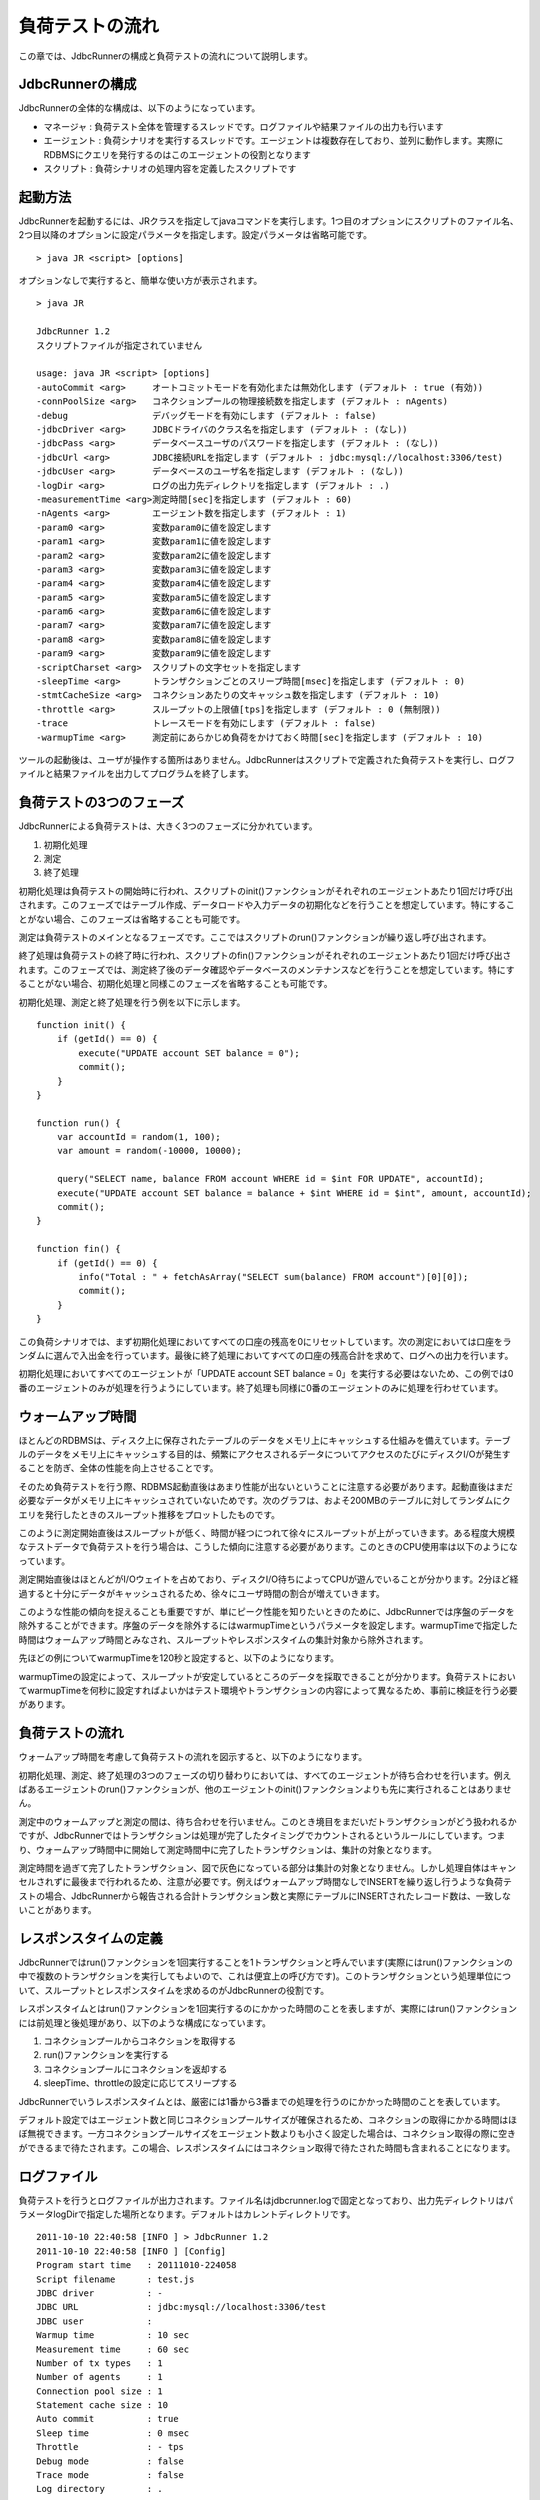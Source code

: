 負荷テストの流れ
================

この章では、JdbcRunnerの構成と負荷テストの流れについて説明します。

JdbcRunnerの構成
----------------

JdbcRunnerの全体的な構成は、以下のようになっています。

.. image:: images/architecture.png

* マネージャ : 負荷テスト全体を管理するスレッドです。ログファイルや結果ファイルの出力も行います
* エージェント : 負荷シナリオを実行するスレッドです。エージェントは複数存在しており、並列に動作します。実際にRDBMSにクエリを発行するのはこのエージェントの役割となります
* スクリプト : 負荷シナリオの処理内容を定義したスクリプトです

起動方法
--------

JdbcRunnerを起動するには、JRクラスを指定してjavaコマンドを実行します。1つ目のオプションにスクリプトのファイル名、2つ目以降のオプションに設定パラメータを指定します。設定パラメータは省略可能です。 ::

  > java JR <script> [options]

オプションなしで実行すると、簡単な使い方が表示されます。 ::

  > java JR
  
  JdbcRunner 1.2
  スクリプトファイルが指定されていません
  
  usage: java JR <script> [options]
  -autoCommit <arg>     オートコミットモードを有効化または無効化します (デフォルト : true (有効))
  -connPoolSize <arg>   コネクションプールの物理接続数を指定します (デフォルト : nAgents)
  -debug                デバッグモードを有効にします (デフォルト : false)
  -jdbcDriver <arg>     JDBCドライバのクラス名を指定します (デフォルト : (なし))
  -jdbcPass <arg>       データベースユーザのパスワードを指定します (デフォルト : (なし))
  -jdbcUrl <arg>        JDBC接続URLを指定します (デフォルト : jdbc:mysql://localhost:3306/test)
  -jdbcUser <arg>       データベースのユーザ名を指定します (デフォルト : (なし))
  -logDir <arg>         ログの出力先ディレクトリを指定します (デフォルト : .)
  -measurementTime <arg>測定時間[sec]を指定します (デフォルト : 60)
  -nAgents <arg>        エージェント数を指定します (デフォルト : 1)
  -param0 <arg>         変数param0に値を設定します
  -param1 <arg>         変数param1に値を設定します
  -param2 <arg>         変数param2に値を設定します
  -param3 <arg>         変数param3に値を設定します
  -param4 <arg>         変数param4に値を設定します
  -param5 <arg>         変数param5に値を設定します
  -param6 <arg>         変数param6に値を設定します
  -param7 <arg>         変数param7に値を設定します
  -param8 <arg>         変数param8に値を設定します
  -param9 <arg>         変数param9に値を設定します
  -scriptCharset <arg>  スクリプトの文字セットを指定します
  -sleepTime <arg>      トランザクションごとのスリープ時間[msec]を指定します (デフォルト : 0)
  -stmtCacheSize <arg>  コネクションあたりの文キャッシュ数を指定します (デフォルト : 10)
  -throttle <arg>       スループットの上限値[tps]を指定します (デフォルト : 0 (無制限))
  -trace                トレースモードを有効にします (デフォルト : false)
  -warmupTime <arg>     測定前にあらかじめ負荷をかけておく時間[sec]を指定します (デフォルト : 10)

ツールの起動後は、ユーザが操作する箇所はありません。JdbcRunnerはスクリプトで定義された負荷テストを実行し、ログファイルと結果ファイルを出力してプログラムを終了します。

負荷テストの3つのフェーズ
-------------------------

JdbcRunnerによる負荷テストは、大きく3つのフェーズに分かれています。

.. image:: images/phases.png

#. 初期化処理
#. 測定
#. 終了処理

初期化処理は負荷テストの開始時に行われ、スクリプトのinit()ファンクションがそれぞれのエージェントあたり1回だけ呼び出されます。このフェーズではテーブル作成、データロードや入力データの初期化などを行うことを想定しています。特にすることがない場合、このフェーズは省略することも可能です。

測定は負荷テストのメインとなるフェーズです。ここではスクリプトのrun()ファンクションが繰り返し呼び出されます。

終了処理は負荷テストの終了時に行われ、スクリプトのfin()ファンクションがそれぞれのエージェントあたり1回だけ呼び出されます。このフェーズでは、測定終了後のデータ確認やデータベースのメンテナンスなどを行うことを想定しています。特にすることがない場合、初期化処理と同様このフェーズを省略することも可能です。

初期化処理、測定と終了処理を行う例を以下に示します。 ::

  function init() {
      if (getId() == 0) {
          execute("UPDATE account SET balance = 0");
          commit();
      }
  }
  
  function run() {
      var accountId = random(1, 100);
      var amount = random(-10000, 10000);
      
      query("SELECT name, balance FROM account WHERE id = $int FOR UPDATE", accountId);
      execute("UPDATE account SET balance = balance + $int WHERE id = $int", amount, accountId);
      commit();
  }
  
  function fin() {
      if (getId() == 0) {
          info("Total : " + fetchAsArray("SELECT sum(balance) FROM account")[0][0]);
          commit();
      }
  }

この負荷シナリオでは、まず初期化処理においてすべての口座の残高を0にリセットしています。次の測定においては口座をランダムに選んで入出金を行っています。最後に終了処理においてすべての口座の残高合計を求めて、ログへの出力を行います。

初期化処理においてすべてのエージェントが「UPDATE account SET balance = 0」を実行する必要はないため、この例では0番のエージェントのみが処理を行うようにしています。終了処理も同様に0番のエージェントのみに処理を行わせています。

ウォームアップ時間
------------------

ほとんどのRDBMSは、ディスク上に保存されたテーブルのデータをメモリ上にキャッシュする仕組みを備えています。テーブルのデータをメモリ上にキャッシュする目的は、頻繁にアクセスされるデータについてアクセスのたびにディスクI/Oが発生することを防ぎ、全体の性能を向上させることです。

そのため負荷テストを行う際、RDBMS起動直後はあまり性能が出ないということに注意する必要があります。起動直後はまだ必要なデータがメモリ上にキャッシュされていないためです。次のグラフは、およそ200MBのテーブルに対してランダムにクエリを発行したときのスループット推移をプロットしたものです。

.. image:: images/nowarmup_throughput.png

このように測定開始直後はスループットが低く、時間が経つにつれて徐々にスループットが上がっていきます。ある程度大規模なテストデータで負荷テストを行う場合は、こうした傾向に注意する必要があります。このときのCPU使用率は以下のようになっています。

.. image:: images/nowarmup_cpu.png

測定開始直後はほとんどがI/Oウェイトを占めており、ディスクI/O待ちによってCPUが遊んでいることが分かります。2分ほど経過すると十分にデータがキャッシュされるため、徐々にユーザ時間の割合が増えていきます。

このような性能の傾向を捉えることも重要ですが、単にピーク性能を知りたいときのために、JdbcRunnerでは序盤のデータを除外することができます。序盤のデータを除外するにはwarmupTimeというパラメータを設定します。warmupTimeで指定した時間はウォームアップ時間とみなされ、スループットやレスポンスタイムの集計対象から除外されます。

先ほどの例についてwarmupTimeを120秒と設定すると、以下のようになります。

.. image:: images/warmup_throughput.png

warmupTimeの設定によって、スループットが安定しているところのデータを採取できることが分かります。負荷テストにおいてwarmupTimeを何秒に設定すればよいかはテスト環境やトランザクションの内容によって異なるため、事前に検証を行う必要があります。

負荷テストの流れ
----------------

ウォームアップ時間を考慮して負荷テストの流れを図示すると、以下のようになります。

.. image:: images/procedures.png

初期化処理、測定、終了処理の3つのフェーズの切り替わりにおいては、すべてのエージェントが待ち合わせを行います。例えばあるエージェントのrun()ファンクションが、他のエージェントのinit()ファンクションよりも先に実行されることはありません。

測定中のウォームアップと測定の間は、待ち合わせを行いません。このとき境目をまだいだトランザクションがどう扱われるかですが、JdbcRunnerではトランザクションは処理が完了したタイミングでカウントされるというルールにしています。つまり、ウォームアップ時間中に開始して測定時間中に完了したトランザクションは、集計の対象となります。

測定時間を過ぎて完了したトランザクション、図で灰色になっている部分は集計の対象となりません。しかし処理自体はキャンセルされずに最後まで行われるため、注意が必要です。例えばウォームアップ時間なしでINSERTを繰り返し行うような負荷テストの場合、JdbcRunnerから報告される合計トランザクション数と実際にテーブルにINSERTされたレコード数は、一致しないことがあります。

レスポンスタイムの定義
----------------------

JdbcRunnerではrun()ファンクションを1回実行することを1トランザクションと呼んでいます(実際にはrun()ファンクションの中で複数のトランザクションを実行してもよいので、これは便宜上の呼び方です)。このトランザクションという処理単位について、スループットとレスポンスタイムを求めるのがJdbcRunnerの役割です。

レスポンスタイムとはrun()ファンクションを1回実行するのにかかった時間のことを表しますが、実際にはrun()ファンクションには前処理と後処理があり、以下のような構成になっています。

.. image:: images/responsetime.png

#. コネクションプールからコネクションを取得する
#. run()ファンクションを実行する
#. コネクションプールにコネクションを返却する
#. sleepTime、throttleの設定に応じてスリープする

JdbcRunnerでいうレスポンスタイムとは、厳密には1番から3番までの処理を行うのにかかった時間のことを表しています。

デフォルト設定ではエージェント数と同じコネクションプールサイズが確保されるため、コネクションの取得にかかる時間はほぼ無視できます。一方コネクションプールサイズをエージェント数よりも小さく設定した場合は、コネクション取得の際に空きができるまで待たされます。この場合、レスポンスタイムにはコネクション取得で待たされた時間も含まれることになります。

ログファイル
------------

負荷テストを行うとログファイルが出力されます。ファイル名はjdbcrunner.logで固定となっており、出力先ディレクトリはパラメータlogDirで指定した場所となります。デフォルトはカレントディレクトリです。 ::

  2011-10-10 22:40:58 [INFO ] > JdbcRunner 1.2
  2011-10-10 22:40:58 [INFO ] [Config]
  Program start time   : 20111010-224058
  Script filename      : test.js
  JDBC driver          : -
  JDBC URL             : jdbc:mysql://localhost:3306/test
  JDBC user            : 
  Warmup time          : 10 sec
  Measurement time     : 60 sec
  Number of tx types   : 1
  Number of agents     : 1
  Connection pool size : 1
  Statement cache size : 10
  Auto commit          : true
  Sleep time           : 0 msec
  Throttle             : - tps
  Debug mode           : false
  Trace mode           : false
  Log directory        : .
  Parameter 0          : 0
  Parameter 1          : 0
  Parameter 2          : 0
  Parameter 3          : 0
  Parameter 4          : 0
  Parameter 5          : 0
  Parameter 6          : 0
  Parameter 7          : 0
  Parameter 8          : 0
  Parameter 9          : 0
  2011-10-10 22:40:59 [INFO ] [Warmup] -9 sec, 3038 tps, (3038 tx)
  2011-10-10 22:41:00 [INFO ] [Warmup] -8 sec, 4887 tps, (7925 tx)
  2011-10-10 22:41:01 [INFO ] [Warmup] -7 sec, 4858 tps, (12783 tx)
  2011-10-10 22:41:02 [INFO ] [Warmup] -6 sec, 4920 tps, (17703 tx)
  2011-10-10 22:41:03 [INFO ] [Warmup] -5 sec, 4932 tps, (22635 tx)
  2011-10-10 22:41:04 [INFO ] [Warmup] -4 sec, 4842 tps, (27477 tx)
  2011-10-10 22:41:05 [INFO ] [Warmup] -3 sec, 4854 tps, (32331 tx)
  2011-10-10 22:41:06 [INFO ] [Warmup] -2 sec, 4799 tps, (37130 tx)
  2011-10-10 22:41:07 [INFO ] [Warmup] -1 sec, 4789 tps, (41919 tx)
  2011-10-10 22:41:08 [INFO ] [Warmup] 0 sec, 4776 tps, (46695 tx)
  2011-10-10 22:41:09 [INFO ] [Progress] 1 sec, 4778 tps, 4778 tx
  2011-10-10 22:41:10 [INFO ] [Progress] 2 sec, 4795 tps, 9573 tx
  2011-10-10 22:41:11 [INFO ] [Progress] 3 sec, 4870 tps, 14443 tx
  2011-10-10 22:41:12 [INFO ] [Progress] 4 sec, 4823 tps, 19266 tx
  2011-10-10 22:41:13 [INFO ] [Progress] 5 sec, 4806 tps, 24072 tx
  ...
  2011-10-10 22:42:04 [INFO ] [Progress] 56 sec, 4691 tps, 267178 tx
  2011-10-10 22:42:05 [INFO ] [Progress] 57 sec, 4774 tps, 271952 tx
  2011-10-10 22:42:06 [INFO ] [Progress] 58 sec, 4771 tps, 276723 tx
  2011-10-10 22:42:07 [INFO ] [Progress] 59 sec, 4733 tps, 281456 tx
  2011-10-10 22:42:08 [INFO ] [Progress] 60 sec, 4704 tps, 286160 tx
  2011-10-10 22:42:08 [INFO ] [Total tx count] 286161 tx
  2011-10-10 22:42:08 [INFO ] [Throughput] 4769.4 tps
  2011-10-10 22:42:08 [INFO ] [Response time (minimum)] 0 msec
  2011-10-10 22:42:08 [INFO ] [Response time (50%tile)] 0 msec
  2011-10-10 22:42:08 [INFO ] [Response time (90%tile)] 0 msec
  2011-10-10 22:42:08 [INFO ] [Response time (95%tile)] 0 msec
  2011-10-10 22:42:08 [INFO ] [Response time (99%tile)] 0 msec
  2011-10-10 22:42:08 [INFO ] [Response time (maximum)] 11 msec
  2011-10-10 22:42:08 [INFO ] < JdbcRunner SUCCESS

フォーマット
^^^^^^^^^^^^

ログファイルのフォーマットは以下のようになっています。 ::

  日時                レベル  メッセージ
  2011-10-10 22:41:09 [INFO ] [Progress] 1 sec, 4778 tps, 4778 tx

* 日時 : ログイベントが発生した日時です。標準出力には時刻のみ、ログファイルには日付と時刻が出力されます
* レベル : ログの重要度を表します。重要な方からERROR、WARN、INFO、DEBUG、TRACEの5種類が定義されています
* メッセージ : ログのメッセージです

開始ログと終了ログ
^^^^^^^^^^^^^^^^^^

ツールの起動時には以下の開始ログが出力されます。開始ログにはツール名とバージョン番号が含まれます。 ::

  2011-10-10 22:40:58 [INFO ] > JdbcRunner 1.2

ツールの終了時には以下の終了ログが出力されます。「SUCCESS」はツールが正常終了したことを表しています。 ::

  2011-10-10 22:42:08 [INFO ] < JdbcRunner SUCCESS

ツールが異常終了した場合は「ERROR」と出力されます。 ::

  2011-10-10 23:33:22 [INFO ] < JdbcRunner ERROR

設定パラメータ
^^^^^^^^^^^^^^

ツールの起動時に、設定パラメータが出力されます。 ::

  2011-10-10 22:40:58 [INFO ] [Config]
  Program start time   : 20111010-224058
  Script filename      : test.js
  JDBC driver          : -
  JDBC URL             : jdbc:mysql://localhost:3306/test
  JDBC user            : 
  Warmup time          : 10 sec
  Measurement time     : 60 sec
  Number of tx types   : 1
  Number of agents     : 1
  Connection pool size : 1
  Statement cache size : 10
  Auto commit          : true
  Sleep time           : 0 msec
  Throttle             : - tps
  Debug mode           : false
  Trace mode           : false
  Log directory        : .
  Parameter 0          : 0
  Parameter 1          : 0
  Parameter 2          : 0
  Parameter 3          : 0
  Parameter 4          : 0
  Parameter 5          : 0
  Parameter 6          : 0
  Parameter 7          : 0
  Parameter 8          : 0
  Parameter 9          : 0

進捗状況
^^^^^^^^

ツールが正しく起動すればすぐに測定が開始されます。測定中は1秒おきに進捗状況が出力されます。 ::

  2011-10-10 22:40:59 [INFO ] [Warmup] -9 sec, 3038 tps, (3038 tx)
  2011-10-10 22:41:00 [INFO ] [Warmup] -8 sec, 4887 tps, (7925 tx)
  2011-10-10 22:41:01 [INFO ] [Warmup] -7 sec, 4858 tps, (12783 tx)
  2011-10-10 22:41:02 [INFO ] [Warmup] -6 sec, 4920 tps, (17703 tx)
  2011-10-10 22:41:03 [INFO ] [Warmup] -5 sec, 4932 tps, (22635 tx)
  2011-10-10 22:41:04 [INFO ] [Warmup] -4 sec, 4842 tps, (27477 tx)
  2011-10-10 22:41:05 [INFO ] [Warmup] -3 sec, 4854 tps, (32331 tx)
  2011-10-10 22:41:06 [INFO ] [Warmup] -2 sec, 4799 tps, (37130 tx)
  2011-10-10 22:41:07 [INFO ] [Warmup] -1 sec, 4789 tps, (41919 tx)
  2011-10-10 22:41:08 [INFO ] [Warmup] 0 sec, 4776 tps, (46695 tx)
  2011-10-10 22:41:09 [INFO ] [Progress] 1 sec, 4778 tps, 4778 tx
  2011-10-10 22:41:10 [INFO ] [Progress] 2 sec, 4795 tps, 9573 tx
  2011-10-10 22:41:11 [INFO ] [Progress] 3 sec, 4870 tps, 14443 tx
  2011-10-10 22:41:12 [INFO ] [Progress] 4 sec, 4823 tps, 19266 tx
  2011-10-10 22:41:13 [INFO ] [Progress] 5 sec, 4806 tps, 24072 tx
  ...
  2011-10-10 22:42:04 [INFO ] [Progress] 56 sec, 4691 tps, 267178 tx
  2011-10-10 22:42:05 [INFO ] [Progress] 57 sec, 4774 tps, 271952 tx
  2011-10-10 22:42:06 [INFO ] [Progress] 58 sec, 4771 tps, 276723 tx
  2011-10-10 22:42:07 [INFO ] [Progress] 59 sec, 4733 tps, 281456 tx
  2011-10-10 22:42:08 [INFO ] [Progress] 60 sec, 4704 tps, 286160 tx

[Warmup]はウォームアップ中の状況を表しています。トランザクションの集計開始後は[Progress]と表示されます。進捗状況には、経過時間、スループットと合計トランザクション数が含まれます。 ::

                                       経過時間 スループット 合計トランザクション数
  2011-10-10 22:40:59 [INFO ] [Warmup] -9 sec,  3038 tps,    (3038 tx)

ウォームアップ時間を設定している場合、経過時間はマイナスの値からカウントアップし、ウォームアップが完了した時点が0秒となります。スループットは直近1秒間に完了したトランザクション数を表しています。合計トランザクション数はトランザクション集計開始後の合計トランザクション数を表します。ウォームアップ中も参考のために括弧つきでそれまでの合計トランザクション数を表示していますが、ウォームアップ中に処理したトランザクション数は最終結果には含まれません。

注意点として、進捗状況に出力されるスループット、合計トランザクション数は正確な値ではないということがあります。これは負荷テストの並列性を妨げないように、進捗状況の取得において排他制御を行っていないためです。進捗状況の表示は人間が目視で負荷テストの状況を確認するためのものですので、レポートの作成などには結果ファイルのデータを使用してください。

JdbcRunnerを動かすクライアントの負荷が高すぎる場合、進捗の表示が大きく遅れる場合があります。進捗の表示が1秒以上遅れた場合は以下のような警告が出力されます。このときのスループット、合計トランザクションは不正確な値となっています。 ::

  2011-10-10 23:38:01 [INFO ] [Progress] 28 sec, 9029 tps, 205857 tx
  2011-10-10 23:38:03 [INFO ] [Progress] 29 sec, 21249 tps, 227106 tx
  2011-10-10 23:38:03 [WARN ] 表示が遅れています。実際の経過時間 : 30sec
  2011-10-10 23:38:03 [INFO ] [Progress] 30 sec, 0 tps, 227106 tx
  2011-10-10 23:38:04 [INFO ] [Progress] 31 sec, 4442 tps, 231548 tx

結果のサマリ
^^^^^^^^^^^^

負荷テストが正常に終了した場合、最後に結果のサマリが出力されます。 ::

  2011-10-10 22:42:08 [INFO ] [Total tx count] 286161 tx
  2011-10-10 22:42:08 [INFO ] [Throughput] 4769.4 tps
  2011-10-10 22:42:08 [INFO ] [Response time (minimum)] 0 msec
  2011-10-10 22:42:08 [INFO ] [Response time (50%tile)] 0 msec
  2011-10-10 22:42:08 [INFO ] [Response time (90%tile)] 0 msec
  2011-10-10 22:42:08 [INFO ] [Response time (95%tile)] 0 msec
  2011-10-10 22:42:08 [INFO ] [Response time (99%tile)] 0 msec
  2011-10-10 22:42:08 [INFO ] [Response time (maximum)] 11 msec
  2011-10-10 22:42:08 [INFO ] < JdbcRunner SUCCESS

* Total tx count : 合計トランザクション数が出力されます。ウォームアップ時間に行われたトランザクションは含まれません
* Throughput : スループットが出力されます
* Response time : レスポンスタイムの最小値、50パーセンタイル値(中央値)、90パーセンタイル値、95パーセンタイル値、99パーセンタイル値、最大値が出力されます

結果ファイル
------------

負荷テストが正常に終了すると、以下の2つの結果ファイルが出力されます。

#. レスポンスタイムの度数分布データ
#. スループットの時系列データ

レスポンスタイムの度数分布データ
^^^^^^^^^^^^^^^^^^^^^^^^^^^^^^^^

レスポンスタイムの度数分布データは、log_<負荷テスト開始日時>_r.csvというファイル名でパラメータlogDirで指定したディレクトリに出力されます。 ::

  Response time[msec],Count
  0,286042
  1,48
  2,8
  3,2
  4,34
  5,20
  6,6
  11,1

レスポンスタイムが1ミリ秒というのは、正確には1ミリ秒以上2ミリ秒未満であることを示しています。

スループットの時系列データ
^^^^^^^^^^^^^^^^^^^^^^^^^^

スループットの時系列データは、log_<負荷テスト開始日時>_t.csvというファイル名でパラメータlogDirで指定したディレクトリに出力されます。 ::

  Elapsed time[sec],Throughput[tps]
  1,4771
  2,4798
  3,4870
  4,4820
  5,4807
  ...
  56,4692
  57,4774
  58,4770
  59,4738
  60,4704

2秒経過したときのスループットが4,798トランザクション/秒であるというのは、正確には経過時間が1秒以上2秒未満のときに完了したトランザクションが4,798個あるということを表しています。
